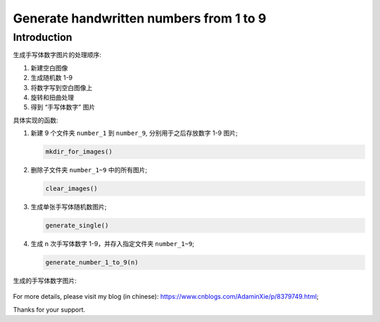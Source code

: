 Generate handwritten numbers from 1 to 9
########################################

Introduction
************

生成手写体数字图片的处理顺序:

#. 新建空白图像
#. 生成随机数 1-9
#. 将数字写到空白图像上
#. 旋转和扭曲处理
#. 得到 “手写体数字” 图片

具体实现的函数:

#. 新建 9 个文件夹 ``number_1`` 到 ``number_9``, 分别用于之后存放数字 1-9 图片;

   .. code-block:: bash

      mkdir_for_images()
    

#. 删除子文件夹 ``number_1~9`` 中的所有图片;

   .. code-block:: bash

      clear_images()

#. 生成单张手写体随机数图片;

   .. code-block:: bash

      generate_single()

#. 生成 n 次手写体数字 1-9，并存入指定文件夹 ``number_1~9``;

   .. code-block:: bash

      generate_number_1_to_9(n)


生成的手写体数字图片:

   .. image:: README_number_2.png
      :align: center

For more details, please visit my blog (in chinese): https://www.cnblogs.com/AdaminXie/p/8379749.html;

Thanks for your support.
